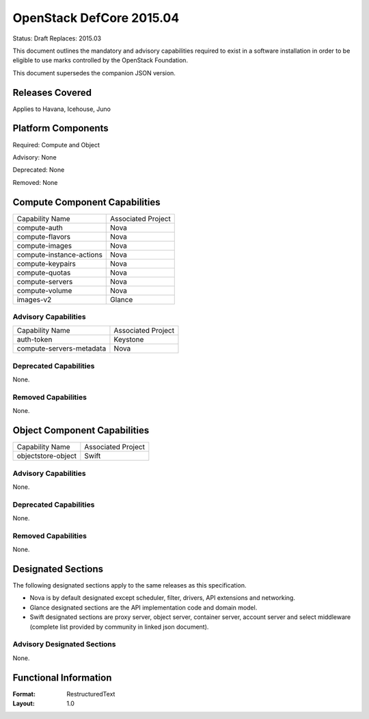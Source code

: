 =================================
OpenStack DefCore 2015.04
=================================

Status: Draft
Replaces: 2015.03

This document outlines the mandatory and advisory capabilities
required to exist in a software installation in order to be
eligible to use marks controlled by the OpenStack Foundation.

This document supersedes the companion JSON version.

Releases Covered
==============================
Applies to Havana, Icehouse, Juno


Platform Components
==============================
Required: Compute and Object

Advisory: None

Deprecated: None

Removed: None

Compute Component Capabilities
==============================

========================  ====================
Capability Name            Associated Project
------------------------  --------------------
compute-auth                  Nova
compute-flavors               Nova
compute-images                Nova
compute-instance-actions      Nova
compute-keypairs              Nova
compute-quotas                Nova
compute-servers               Nova
compute-volume                Nova
images-v2                     Glance
========================  ====================

Advisory Capabilities
------------------------------

========================  ====================
Capability Name               Associated Project
------------------------  --------------------
auth-token                Keystone
compute-servers-metadata  Nova
========================  ====================

Deprecated Capabilities
------------------------------
None.

Removed Capabilities
------------------------------

None.


Object Component Capabilities
==============================

========================  ====================
Capability Name            Associated Project
------------------------  --------------------
objectstore-object         Swift
========================  ====================

Advisory Capabilities
------------------------------
None.

Deprecated Capabilities
------------------------------
None.

Removed Capabilities
------------------------------
None.


Designated Sections
==============================

The following designated sections apply to the same releases as
this specification.

* Nova is by default designated except scheduler, filter, drivers, API
  extensions and networking.
* Glance designated sections are the API implementation code and domain model.
* Swift designated sections are proxy server, object server, container server,
  account server and select middleware (complete list provided by community in
  linked json document).


Advisory Designated Sections
------------------------------------

None.

Functional Information
======================
:Format: RestructuredText
:Layout: 1.0
